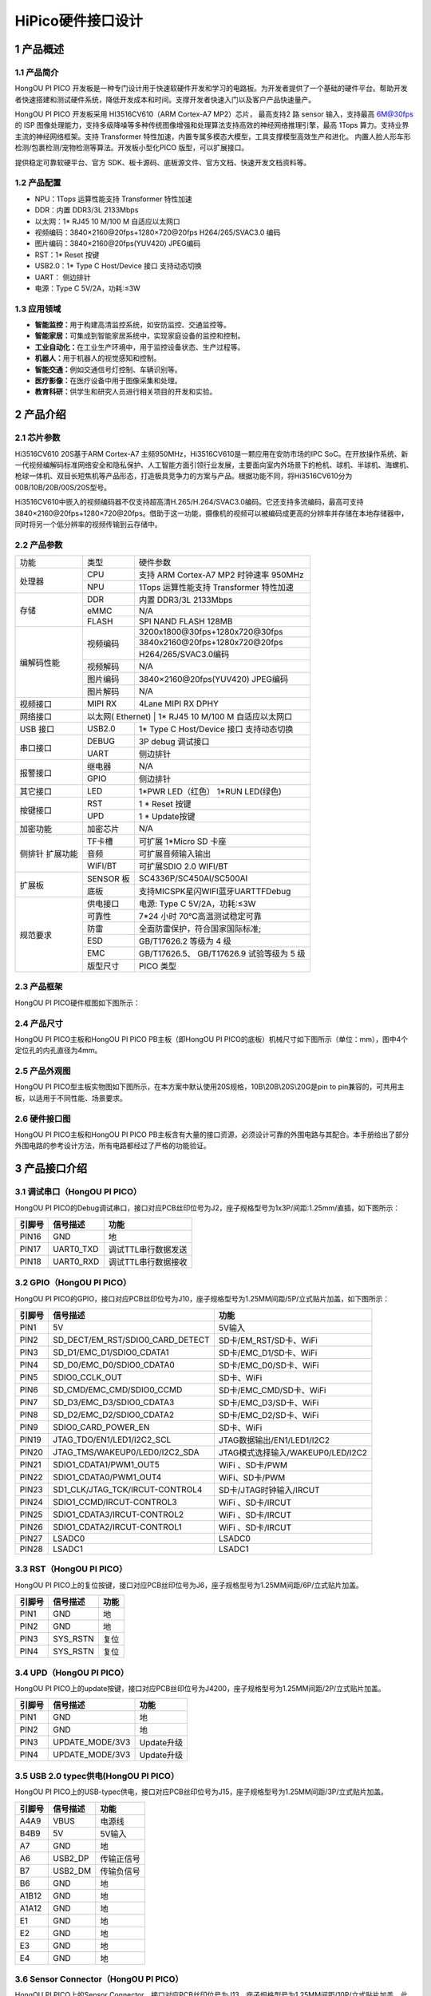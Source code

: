 .. _hipico-hardware:

HiPico硬件接口设计
#####################

.. _1-产品概述:

1 产品概述
==========

.. _11-产品简介:

1.1 产品简介
------------

HongOU PI PICO
开发板是一种专门设计用于快速软硬件开发和学习的电路板。为开发者提供了一个基础的硬件平台。帮助开发者快速搭建和测试硬件系统，降低开发成本和时间。支撑开发者快速入门以及客户产品快速量产。

HongOU PI PICO 开发板采用 HI3516CV610（ARM Cortex-A7 MP2）芯片，
最高支持2 路 sensor 输入，支持最高 6M@30fps 的 ISP
图像处理能力，支持多级降噪等多种传统图像增强和处理算法支持高效的神经网络推理引擎，最高
1Tops 算力。支持业界主流的神经网络框架。支持 Transformer
特性加速，内置专属多模态大模型，工具支撑模型高效生产和进化。
内置人脸人形车形检测/包裹检测/宠物检测等算法。开发板小型化PICO
版型，可以扩展接口。

提供稳定可靠软硬平台、官方
SDK、板卡源码、底板源文件、官方文档、快速开发文档资料等。

.. image:: ./hipico-hardware.image/image-20241018114920003.png

.. raw:: html

   <html xmlns="http://www.w3.org/1999/xhtml"><head></head><body><center>产品外观图</center></body></html>

.. _12-产品配置:

1.2 产品配置
------------

-  NPU：1Tops 运算性能支持 Transformer 特性加速

-  DDR：内置 DDR3/3L 2133Mbps

-  以太网：1\* RJ45 10 M/100 M 自适应以太网口

-  视频编码：3840×2160@20fps+1280×720@20fps H264/265/SVAC3.0 编码

-  图片编码：3840×2160@20fps(YUV420) JPEG编码

-  RST：1\* Reset 按键

-  USB2.0：1\* Type C Host/Device 接口 支持动态切换

-  UART： 侧边排针

-  电源：Type C 5V/2A，功耗:≤3W

.. _13-应用领域:

1.3 应用领域
------------

-  **智能监控：**\ 用于构建高清监控系统，如安防监控、交通监控等。

-  **智能家居：**\ 可集成到智能家居系统中，实现家庭设备的监控和控制。

-  **工业自动化：**\ 在工业生产环境中，用于监控设备状态、生产过程等。

-  **机器人：**\ 用于机器人的视觉感知和控制。

-  **智能交通：**\ 例如交通信号灯控制、车辆识别等。

-  **医疗影像：**\ 在医疗设备中用于图像采集和处理。

-  **教育科研：**\ 供学生和研究人员进行相关项目的开发和实验。

.. _2-产品介绍:

2 产品介绍
==========

.. _21-芯片参数:

2.1 芯片参数
------------

Hi3516CV610 20S基于ARM Cortex-A7
主频950MHz，Hi3516CV610是一颗应用在安防市场的IPC
SoC。在开放操作系统、新一代视频编解码标准网络安全和隐私保护、人工智能方面引领行业发展，主要面向室内外场景下的枪机、球机、半球机、海螺机、枪球一体机、双目长短焦机等产品形态，打造极具竞争力的方案与产品。根据功能不同，将Hi3516CV610分为00B/10B/20B/00S/20S型号。

.. image:: ./hipico-hardware.image/image-20241018115711069.png

Hi3516CV610中嵌入的视频编码器不仅支持超高清H.265/H.264/SVAC3.0编码。它还支持多流编码，最高可支持3840×2160@20fps+1280×720@20fps。借助于这一功能，摄像机的视频可以被编码成更高的分辨率并存储在本地存储器中，同时将另一个低分辨率的视频传输到云存储中。

.. _22-产品参数:

2.2 产品参数
------------

+----------------+----------------+-----------------------------------------------+
| 功能           | 类型           | 硬件参数                                      |
+----------------+----------------+-----------------------------------------------+
| 处理器         | CPU            | 支持 ARM Cortex-A7 MP2 时钟速率 950MHz        |
|                +----------------+-----------------------------------------------+
|                | NPU            | 1Tops 运算性能支持 Transformer 特性加速       |
+----------------+----------------+-----------------------------------------------+
| 存储           | DDR            | 内置 DDR3/3L 2133Mbps                         |
|                +----------------+-----------------------------------------------+
|                | eMMC           | N/A                                           |
|                +----------------+-----------------------------------------------+
|                | FLASH          | SPI NAND FLASH 128MB                          |
+----------------+----------------+-----------------------------------------------+
| 编解码性能     | 视频编码       | 3200x1800@30fps+1280x720@30fps                |
|                |                +-----------------------------------------------+
|                |                | 3840x2160@20fps+1280x720@20fps                |
|                |                +-----------------------------------------------+
|                |                | H264/265/SVAC3.0编码                          |
|                +----------------+-----------------------------------------------+
|                | 视频解码       | N/A                                           |
|                +----------------+-----------------------------------------------+
|                | 图片编码       | 3840×2160@20fps(YUV420) JPEG编码              |
|                +----------------+-----------------------------------------------+
|                | 图片解码       | N/A                                           |
+----------------+----------------+-----------------------------------------------+
| 视频接口       | MIPI RX        | 4Lane MIPI RX DPHY                            |
+----------------+----------------+-----------------------------------------------+
| 网络接口       | 以太网( Ethernet) | 1* RJ45 10 M/100 M 自适应以太网口          |
+----------------+----------------+-----------------------------------------------+
| USB 接口       | USB2.0         | 1* Type C Host/Device 接口 支持动态切换       |
+----------------+----------------+-----------------------------------------------+
| 串口接口       | DEBUG          | 3P debug 调试接口                             |
|                +----------------+-----------------------------------------------+
|                | UART           | 侧边排针                                      |
+----------------+----------------+-----------------------------------------------+
| 报警接口       | 继电器         | N/A                                           |
|                +----------------+-----------------------------------------------+
|                | GPIO           | 侧边排针                                      |
+----------------+----------------+-----------------------------------------------+
| 其它接口       | LED            | 1*PWR LED（红色） 1*RUN LED(绿色)             |
+----------------+----------------+-----------------------------------------------+
| 按键接口       | RST            | 1 * Reset 按键                                |
|                +----------------+-----------------------------------------------+
|                | UPD            | 1 * Update按键                                |
+----------------+----------------+-----------------------------------------------+
| 加密功能       | 加密芯片       | N/A                                           |
+----------------+----------------+-----------------------------------------------+
| 侧排针         | TF卡槽         | 可扩展 1*Micro SD 卡座                        |
| 扩展功能       +----------------+-----------------------------------------------+
|                | 音频           | 可扩展音频输入输出                            |
|                +----------------+-----------------------------------------------+
|                | WIFI/BT        | 可扩展SDIO 2.0 WIFI/BT                        |
+----------------+----------------+-----------------------------------------------+
| 扩展板         | SENSOR 板      | SC4336P/SC450AI/SC500AI                       |
|                +----------------+-----------------------------------------------+
|                | 底板           | 支持MIC\SPK\星闪\WIFI\蓝牙\UART\TF\Debug      |
+----------------+----------------+-----------------------------------------------+
| 规范要求       | 供电接口       | 电源: Type C 5V/2A，功耗:≤3W                  |
|                +----------------+-----------------------------------------------+
|                | 可靠性         | 7*24 小时 70℃高温测试稳定可靠                 |
|                +----------------+-----------------------------------------------+
|                | 防雷           | 全面防雷保护，符合国家国际标准;               |
|                +----------------+-----------------------------------------------+
|                | ESD            | GB/T17626.2 等级为 4 级                       |
|                +----------------+-----------------------------------------------+
|                | EMC            | GB/T17626.5、 GB/T17626.9 试验等级为 5 级     |
|                +----------------+-----------------------------------------------+
|                | 版型尺寸       | PICO 类型                                     |
+----------------+----------------+-----------------------------------------------+

.. _23-产品框架:

2.3 产品框架
------------

HongOU PI PICO硬件框图如下图所示：

.. image:: ./hipico-hardware.image/image-20241018120142906.png

.. raw:: html

   <html xmlns="http://www.w3.org/1999/xhtml"><head></head><body><center>HongOU PI PICO硬件框图</center></body></html>

.. _24-产品尺寸:

2.4 产品尺寸
------------

HongOU PI PICO主板和HongOU PI PICO PB主板（即HongOU PI PICO的底板）机械尺寸如下图所示（单位：mm），图中4个定位孔的内孔直径为4mm。

.. image:: ./hipico-hardware.image/image-20241018120510282.png

.. raw:: html

   <html xmlns="http://www.w3.org/1999/xhtml"><head></head><body><center>HongOU PI PICO 机械尺寸图</center></body></html>

.. image:: ./hipico-hardware.image/image-20241018120543130.png

.. raw:: html

   <html xmlns="http://www.w3.org/1999/xhtml"><head></head><body><center>HongOU PI PICO PB 机械尺寸图</center></body></html>

.. _25-产品外观图:

2.5 产品外观图
--------------

HongOU PI
PICO型主板实物图如下图所示，在本方案中默认使用20S规格，10B\\20B\\20S\\20G是pin
to pin兼容的，可共用主板，以适用于不同性能、场景要求。

.. image:: ./hipico-hardware.image/image-20241018121045418.png

.. raw:: html

   <html xmlns="http://www.w3.org/1999/xhtml"><head></head><body><center>HongOU PI PICO 正面图</center></body></html>

.. image:: ./hipico-hardware.image/image-20241018121112246.png

.. raw:: html

   <html xmlns="http://www.w3.org/1999/xhtml"><head></head><body><center>HongOU PI PICO 反面图</center></body></html>

.. image:: ./hipico-hardware.image/image-20241018120948663.png

.. raw:: html

   <html xmlns="http://www.w3.org/1999/xhtml"><head></head><body><center>HongOU PI PICO+HongOU PI PICO PB组合图</center></body></html>

.. _26-硬件接口图:

2.6 硬件接口图
--------------

HongOU PI PICO主板和HongOU PI PICO
PB主板含有大量的接口资源，必须设计可靠的外围电路与其配合。本手册给出了部分外围电路的参考设计方法，所有电路都经过了严格的功能验证。

.. image:: ./hipico-hardware.image/image-20241018124102071.png

.. raw:: html

   <html xmlns="http://www.w3.org/1999/xhtml"><head></head><body><center>HongOU PI PICO 外围接口示意图</center></body></html>

.. image:: ./hipico-hardware.image/image-20241018124101071.png

.. raw:: html

   <html xmlns="http://www.w3.org/1999/xhtml"><head></head><body><center>HongOU PI PICO PB 外围接口示意图</center></body></html>

.. _3--产品接口介绍:

3 产品接口介绍
==============

.. _31-调试串口hongou-pi-pico）:

3.1 调试串口（HongOU PI PICO）
------------------------------

HongOU PI
PICO的Debug调试串口，接口对应PCB丝印位号为J2，座子规格型号为1x3P/间距:1.25mm/直插，如下图所示：

.. image:: ./hipico-hardware.image/image-20241018124454526.png

====== ========= ===================
引脚号 信号描述  功能
====== ========= ===================
PIN16  GND       地
PIN17  UART0_TXD 调试TTL串行数据发送
PIN18  UART0_RXD 调试TTL串行数据接收
====== ========= ===================

.. _32-gpiohongou-pi-pico）:

3.2 GPIO（HongOU PI PICO）
--------------------------

HongOU PI
PICO的GPIO，接口对应PCB丝印位号为J10，座子规格型号为1.25MM间距/5P/立式贴片加盖，如下图所示：

.. image:: ./hipico-hardware.image/image-20241018124422767.png

====== ================================== =================================== 
引脚号  信号描述                            功能 
====== ================================== =================================== 
PIN1    5V                                 5V输入 
PIN2    SD_DECT/EM_RST/SDIO0_CARD_DETECT   SD卡/EM_RST/SD卡、WiFi 
PIN3    SD_D1/EMC_D1/SDIO0_CDATA1          SD卡/EMC_D1/SD卡、WiFi 
PIN4    SD_D0/EMC_D0/SDIO0_CDATA0          SD卡/EMC_D0/SD卡、WiFi 
PIN5    SDIO0_CCLK_OUT                     SD卡、WiFi 
PIN6    SD_CMD/EMC_CMD/SDIO0_CCMD          SD卡/EMC_CMD/SD卡、WiFi 
PIN7    SD_D3/EMC_D3/SDIO0_CDATA3          SD卡/EMC_D3/SD卡、WiFi 
PIN8    SD_D2/EMC_D2/SDIO0_CDATA2          SD卡/EMC_D2/SD卡、WiFi 
PIN9    SDIO0_CARD_POWER_EN                SD卡、WiFi 
PIN19   JTAG_TDO/EN1/LED1/I2C2_SCL         JTAG数据输出/EN1/LED1/I2C2 
PIN20   JTAG_TMS/WAKEUP0/LED0/I2C2_SDA     JTAG模式选择输入/WAKEUP0/LED/I2C2 
PIN21   SDIO1_CDATA1/PWM1_OUT5             WiFi 、SD卡/PWM 
PIN22   SDIO1_CDATA0/PWM1_OUT4             WiFi、SD卡/PWM 
PIN23   SD1_CLK/JTAG_TCK/IRCUT-CONTROL4    SD卡/JTAG时钟输入/IRCUT 
PIN24   SDIO1_CCMD/IRCUT-CONTROL3          WiFi 、SD卡/IRCUT 
PIN25   SDIO1_CDATA3/IRCUT-CONTROL2        WiFi 、SD卡/IRCUT 
PIN26   SDIO1_CDATA2/IRCUT-CONTROL1        WiFi 、SD卡/IRCUT 
PIN27   LSADC0                             LSADC0 
PIN28   LSADC1                             LSADC1 
====== ================================== ===================================

.. _33-rsthongou-pi-pico）:

3.3 RST（HongOU PI PICO）
-------------------------

HongOU PI
PICO上的复位按键，接口对应PCB丝印位号为J6，座子规格型号为1.25MM间距/6P/立式贴片加盖。

====== ======== ====
引脚号 信号描述 功能
====== ======== ====
PIN1   GND      地
PIN2   GND      地
PIN3   SYS_RSTN 复位
PIN4   SYS_RSTN 复位
====== ======== ====

.. _34-updhongou-pi-pico）:

3.4 UPD（HongOU PI PICO）
-------------------------

HongOU PI
PICO上的update按键，接口对应PCB丝印位号为J4200，座子规格型号为1.25MM间距/2P/立式贴片加盖。

====== =============== ==========
引脚号 信号描述        功能
====== =============== ==========
PIN1   GND             地
PIN2   GND             地
PIN3   UPDATE_MODE/3V3 Update升级
PIN4   UPDATE_MODE/3V3 Update升级
====== =============== ==========

.. _35-usb-20-typec供电hongou-pi-pico）:

3.5 USB 2.0 typec供电(HongOU PI PICO）
--------------------------------------

HongOU PI
PICO上的USB-typec供电，接口对应PCB丝印位号为J15，座子规格型号为1.25MM间距/3P/立式贴片加盖。

====== ======== ==========
引脚号 信号描述 功能
====== ======== ==========
A4A9   VBUS     电源线
B4B9   5V       5V输入
A7     GND      地
A6     USB2_DP  传输正信号
B7     USB2_DM  传输负信号
B6     GND      地
A1B12  GND      地
A1A12  GND      地
E1     GND      地
E2     GND      地
E3     GND      地
E4     GND      地
====== ======== ==========

.. _36-sensor-connectorhongou-pi-pico）:

3.6 Sensor Connector（HongOU PI PICO）
--------------------------------------

HongOU PI PICO上的Sensor
Connector，接口对应PCB丝印位号为J13，座子规格型号为1.25MM间距/10P/立式贴片加盖，此接口不仅有网络接口还包含12V电源输入。

====== ====================== ===============
引脚号 信号描述               功能
====== ====================== ===============
PIN1   3V3_SOC                3V3电源
PIN2   3V3_SOC                3V3电源
PIN3   3V3_SOC                3V3电源
PIN4   3V3_SOC                3V3电源
PIN5   1V8_PER                电压1V8_PER
PIN6   1V8_PER                电压1V8_PER
PIN7   1V8_PER                电压1V8_PER
PIN8   1V8_PER                电压1V8_PER
PIN9   GND                    地
PIN10  MIPI_RX_CK1P/VI_DATA10 MIPI接收
PIN11  MIPI_RX_CK1N/VI_DATA11 MIPI接收
PIN12  1V8_PER                电压1V8_PER
PIN13  GND                    地
PIN14  SENSOR0_CLK            SENSOR0数据传输
PIN15  GND                    地
PIN16  MIPI_RX_D1P/VI_DATA7   MIPI接收
PIN17  MIPI_RX_D1N/VI_CLK     MIPI接收
PIN18  GND                    地
PIN19  MIPI_RX_D2N/VI_DATA2   MIPI接收
PIN20  MIPI_RX_D2P/VI_DATA1   MIPI接收
PIN21  GND                    地
PIN22  MIPI_RX_D0N/VI_DATA4   MIPI接收
PIN23  MIPI_RX_D0P/VI_DATA3   MIPI接收
PIN24  GND                    地
PIN25  MIPI_RX_D3N/VI_DATA9   MIPI接收
PIN26  MIPI_RX_D3P/VI_DATA8   MIPI接收
PIN27  GND                    地
PIN28  MIPI_RX_CK0N/VI_DATA5  MIPI接收
PIN29  MIPI_RX_CK0P/VI_DATA6  MIPI接收
PIN30  SENSOR1_CLK            SENSOR1数据传输
PIN31  GND                    地
PIN32  GND                    地
====== ====================== ===============

.. _37-debughongou-pi-pico-pb）:

3.7 DEBUG（HongOU PI PICO PB）
------------------------------

====== ========= ====
引脚号 信号描述  功能
====== ========= ====
PIN1   CH_DP     DP
PIN2   CH_DM     DM
PIN3   GND       地线
PIN4   X         X
PIN5   X         X
PIN6   X         X
PIN7   GND       地线
PIN8   UART0_RXD 接收
PIN9   UART0_TXD 发送
PIN10  GND       地线
====== ========= ====

.. _38-uart2hongou-pi-pico-pb）:

3.8 UART2（HongOU PI PICO PB）
------------------------------

====== ================ ===========
引脚号 信号描述         功能
====== ================ ===========
PIN1   GND              地线
PIN2   LSADC1/UART2_RXD LSADC1/接收
PIN3   LSADC0/UART2_TXD LSADC0/发送
====== ================ ===========

.. _39-j7-音频输入右）hongou-pi-pico-pb）:

3.9 J7 音频输入（右）（HongOU PI PICO PB）
------------------------------------------

====== ======== ==========
引脚号 信号描述 功能
====== ======== ==========
PIN1   AC_INR/P 音频输入右
PIN2   GND      地线
====== ======== ==========

.. _310-j6-音频输入左）hongou-pi-pico-pb）:

3.10 J6 音频输入（左）（HongOU PI PICO PB）
-------------------------------------------

====== ======== ==========
引脚号 信号描述 功能
====== ======== ==========
PIN1   AC_INL/P 音频输入左
PIN2   GND      地线
====== ======== ==========

.. _311-j8-音频输出hongou-pi-pico-pb）:

3.11 J8 音频输出（HongOU PI PICO PB）
-------------------------------------

====== ======== ========
引脚号 信号描述 功能
====== ======== ========
PIN1   AC_OUT   音频输出
PIN2   AGND     地线
====== ======== ========

.. _4--产品配件:

4 产品配件
==========

.. _41-sensor板:

4.1 SENSOR板
------------

+-------------------+---------------------+---------------------------------------------------------+
| GSC4336P-SEN38    | 传感器              | 1/3" CMOS GC4336P                                       |
|                   +---------------------+---------------------------------------------------------+
|                   | 像素                | 400W                                                    |
|                   +---------------------+---------------------------------------------------------+
|                   | 最大分辨率          | 2560H x 1440V @30fps 10bit                              |
|                   +---------------------+---------------------------------------------------------+
|                   | 灵敏度              | 7072mV/lux·3                                            |
|                   +---------------------+---------------------------------------------------------+
|                   | 动态范围            | 线性模式：87db  宽动态模式：＞100dB                     |
|                   +---------------------+---------------------------------------------------------+
|                   | 信噪比              | ＞37.3dB                                                |
|                   +---------------------+---------------------------------------------------------+
|                   | 工作温度范围        | -30°~+85°                                               |
|                   +---------------------+---------------------------------------------------------+
|                   | 板型尺寸            | 尺寸: 38mm*38mm                                         |
+-------------------+---------------------+---------------------------------------------------------+

+-------------------+---------------------+---------------------------------------------------------+
| GSC450AI-SEN38    | 传感器              | 1/1.8" CMOS GC450AI                                     |
|                   +---------------------+---------------------------------------------------------+
|                   | 像素                | 400W                                                    |
|                   +---------------------+---------------------------------------------------------+
|                   | 最大分辨率          | 2688H x 1520V @60fps                                    |
|                   +---------------------+---------------------------------------------------------+
|                   | 灵敏度              | 7072mV/lux·3                                            |
|                   +---------------------+---------------------------------------------------------+
|                   | 动态范围            | 线性模式：87db  宽动态模式：＞100dB                     |
|                   +---------------------+---------------------------------------------------------+
|                   | 信噪比              | 42dB                                                    |
|                   +---------------------+---------------------------------------------------------+
|                   | 工作温度范围        | -30°~+85°                                               |
|                   +---------------------+---------------------------------------------------------+
|                   | 板型尺寸            | 尺寸: 38mm*38mm                                         |
+-------------------+---------------------+---------------------------------------------------------+

+-------------------+---------------------+---------------------------------------------------------+
| GSC500AI-SEN38    | 传感器              | 1/2.7" CMOS GC500AI                                     |
|                   +---------------------+---------------------------------------------------------+
|                   | 像素                | 500W                                                    |
|                   +---------------------+---------------------------------------------------------+
|                   | 最大分辨率          | 2880H x 1620V @60fps 10bit                              |
|                   +---------------------+---------------------------------------------------------+
|                   | 灵敏度              | 3628mV/lux·3                                            |
|                   +---------------------+---------------------------------------------------------+
|                   | 动态范围            | 线性模式：79db  宽动态模式：＞100dB                     |
|                   +---------------------+---------------------------------------------------------+
|                   | 信噪比              | ＞39dB                                                  |
|                   +---------------------+---------------------------------------------------------+
|                   | 工作温度范围        | -30°~+85°                                               |
|                   +---------------------+---------------------------------------------------------+
|                   | 板型尺寸            | 尺寸: 38mm*38mm                                         |
+-------------------+---------------------+---------------------------------------------------------+

备注：详细信息请查看SENSOR规格书。

.. _42-hongou-pi-pcio-pbhongou-pi-pcio的底板）:

4.2 HongOU PI PCIO PB（HongOU PI PCIO的底板）
---------------------------------------------

+---------------------+---------------------+-----------------------------------------------------------+
| 底板                | 功能接口            | 支持MIC\SPK\星闪\WIFI\蓝牙\UART\TF\Debug                  |
+=====================+=====================+===========================================================+
| 规范要求            | 供电接口            | 电源: Type C 5V/2A，功耗:≤2W                              |
|                     +---------------------+-----------------------------------------------------------+
|                     | 可靠性              | 7*24 小时 70℃高温测试稳定可靠                             |
|                     +---------------------+-----------------------------------------------------------+
|                     | 防雷                | 全面防雷保护，符合国家国际标准;                           |
|                     +---------------------+-----------------------------------------------------------+
|                     | ESD                 | GB/T17626.2 等级为 4 级                                   |
|                     +---------------------+-----------------------------------------------------------+
|                     | EMC                 | GB/T17626.5、 GB/T17626.9 试验等级为 5 级                 |
+---------------------+---------------------+-----------------------------------------------------------+

.. _5-产品使用:

5 产品使用
==========

.. _51-注意事项:

5.1 注意事项
------------

-  请勿带电插拔外围模块!

-  使用产品之前，请仔细阅读本手册和相关开发手册，注意平台适用事项。

-  请遵循所有标注在产品上的指引和警示信息。

-  请在凉爽、干燥、洁净的地方使用本产品。

-  请保持本产品干燥。如果不慎被任何液体泼溅或浸润，请立即断电并充分晾干。

-  请勿使用有机溶剂或腐蚀性液体清洗本产品。

-  请勿在多尘、脏乱的环境中使用或存放本产品。

-  如果长期不使用，请包装好本产品，注意防潮防尘。

-  使用过程中注意本产品的通风散热，避免运行过程中温度过高造成元器件损坏。

-  请勿在冷热交替环境中使用本产品，避免结露损坏元器件。

-  请勿粗暴对待本产品，跌落、敲打或剧烈晃动都可能损坏线路和元器件。

-  在使用本产品时注意严防静电。

-  FPC软排线比较脆弱，插拔排线时注意检查排线两端金属片是否错位、脱落。

-  产品出货前均通过产品测试，首次使用时请用易百纳对应的开发板进行上电测试。

-  请勿自行修理、拆卸本公司产品，如果产品出现故障请及时联系本公司进行维修。

-  擅自修改或使用未经授权的配件可能损坏本产品，由此造成的损坏将不予以维修。
